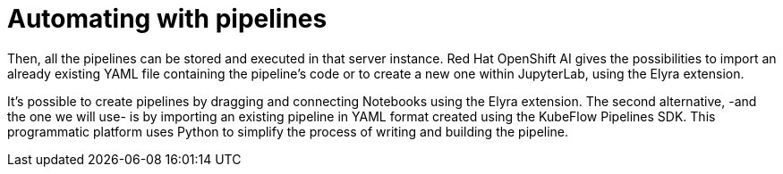 = Automating with pipelines

Then, all the pipelines can be stored and executed in that server instance. Red Hat OpenShift AI gives the possibilities to import an already existing YAML file containing the pipeline's code or to create a new one within JupyterLab, using the Elyra extension.

It's possible to create pipelines by dragging and connecting Notebooks using the Elyra extension. The second alternative, -and the one we will use- is by importing an existing pipeline in YAML format created using the KubeFlow Pipelines SDK. This programmatic platform uses Python to simplify the process of writing and building the pipeline.


